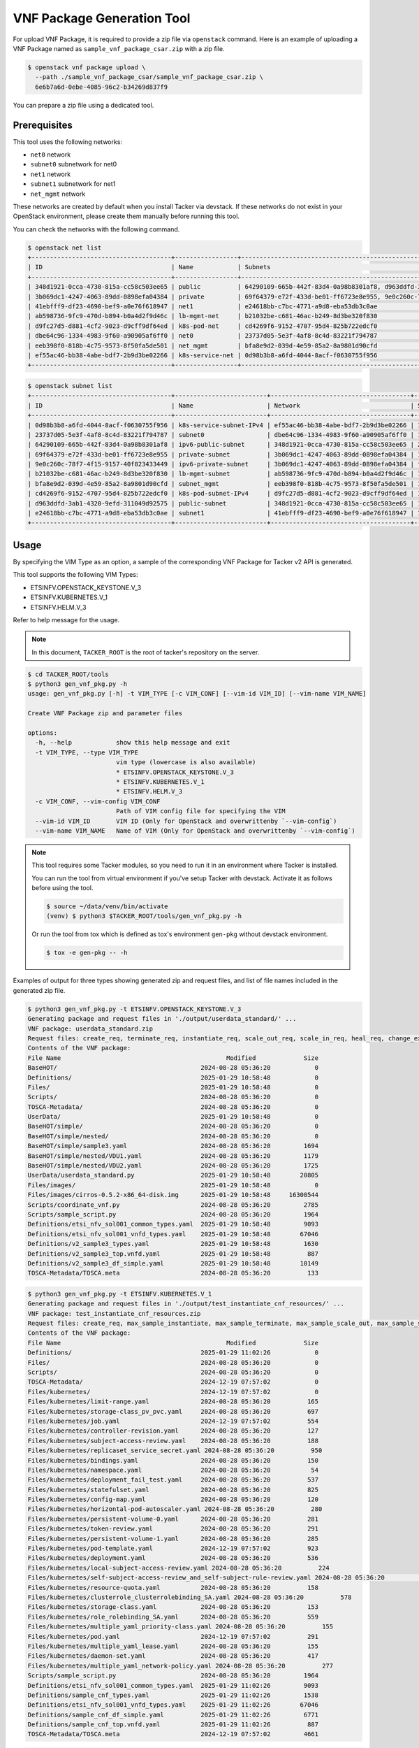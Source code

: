 ===========================
VNF Package Generation Tool
===========================

For upload VNF Package, it is required to provide a zip file
via ``openstack`` command.
Here is an example of uploading a VNF Package named as
``sample_vnf_package_csar.zip`` with a zip file.

.. code-block:: console

    $ openstack vnf package upload \
      --path ./sample_vnf_package_csar/sample_vnf_package_csar.zip \
      6e6b7a6d-0ebe-4085-96c2-b34269d837f9

You can prepare a zip file using a dedicated tool.


Prerequisites
-------------

This tool uses the following networks:

* ``net0`` network
* ``subnet0`` subnetwork for net0
* ``net1`` network
* ``subnet1`` subnetwork for net1
* ``net_mgmt`` network

These networks are created by default when you install Tacker
via devstack.
If these networks do not exist in your OpenStack environment,
please create them manually before running this tool.

You can check the networks with the following command.

.. code-block:: console

  $ openstack net list
  +--------------------------------------+-----------------+----------------------------------------------------------------------------+
  | ID                                   | Name            | Subnets                                                                    |
  +--------------------------------------+-----------------+----------------------------------------------------------------------------+
  | 348d1921-0cca-4730-815a-cc58c503ee65 | public          | 64290109-665b-442f-83d4-0a98b8301af8, d963ddfd-3ab1-4320-9efd-311049d92575 |
  | 3b069dc1-4247-4063-89dd-0898efa04384 | private         | 69f64379-e72f-433d-be01-ff6723e8e955, 9e0c260c-78f7-4f15-9157-40f823433449 |
  | 41ebfff9-df23-4690-bef9-a0e76f618947 | net1            | e24618bb-c7bc-4771-a9d8-eba53db3c0ae                                       |
  | ab598736-9fc9-470d-b894-b0a4d2f9d46c | lb-mgmt-net     | b21032be-c681-46ac-b249-8d3be320f830                                       |
  | d9fc27d5-d881-4cf2-9023-d9cff9df64ed | k8s-pod-net     | cd4269f6-9152-4707-95d4-825b722edcf0                                       |
  | dbe64c96-1334-4983-9f60-a90905af6ff0 | net0            | 23737d05-5e3f-4af8-8c4d-83221f794787                                       |
  | eeb398f0-818b-4c75-9573-8f50fa5de501 | net_mgmt        | bfa8e9d2-039d-4e59-85a2-8a9801d90cfd                                       |
  | ef55ac46-bb38-4abe-bdf7-2b9d3be02266 | k8s-service-net | 0d98b3b8-a6fd-4044-8acf-f0630755f956                                       |
  +--------------------------------------+-----------------+----------------------------------------------------------------------------+

.. code-block:: console

  $ openstack subnet list
  +--------------------------------------+-------------------------+--------------------------------------+---------------------+
  | ID                                   | Name                    | Network                              | Subnet              |
  +--------------------------------------+-------------------------+--------------------------------------+---------------------+
  | 0d98b3b8-a6fd-4044-8acf-f0630755f956 | k8s-service-subnet-IPv4 | ef55ac46-bb38-4abe-bdf7-2b9d3be02266 | 10.0.0.128/26       |
  | 23737d05-5e3f-4af8-8c4d-83221f794787 | subnet0                 | dbe64c96-1334-4983-9f60-a90905af6ff0 | 10.10.0.0/24        |
  | 64290109-665b-442f-83d4-0a98b8301af8 | ipv6-public-subnet      | 348d1921-0cca-4730-815a-cc58c503ee65 | 2001:db8::/64       |
  | 69f64379-e72f-433d-be01-ff6723e8e955 | private-subnet          | 3b069dc1-4247-4063-89dd-0898efa04384 | 10.0.0.0/26         |
  | 9e0c260c-78f7-4f15-9157-40f823433449 | ipv6-private-subnet     | 3b069dc1-4247-4063-89dd-0898efa04384 | fd5f:5cb9:4f13::/64 |
  | b21032be-c681-46ac-b249-8d3be320f830 | lb-mgmt-subnet          | ab598736-9fc9-470d-b894-b0a4d2f9d46c | 192.168.0.0/24      |
  | bfa8e9d2-039d-4e59-85a2-8a9801d90cfd | subnet_mgmt             | eeb398f0-818b-4c75-9573-8f50fa5de501 | 192.168.120.0/24    |
  | cd4269f6-9152-4707-95d4-825b722edcf0 | k8s-pod-subnet-IPv4     | d9fc27d5-d881-4cf2-9023-d9cff9df64ed | 10.0.0.64/26        |
  | d963ddfd-3ab1-4320-9efd-311049d92575 | public-subnet           | 348d1921-0cca-4730-815a-cc58c503ee65 | 172.24.4.0/24       |
  | e24618bb-c7bc-4771-a9d8-eba53db3c0ae | subnet1                 | 41ebfff9-df23-4690-bef9-a0e76f618947 | 10.10.1.0/24        |
  +--------------------------------------+-------------------------+--------------------------------------+---------------------+


Usage
-----

By specifying the VIM Type as an option, a sample of the corresponding
VNF Package for Tacker v2 API is generated.

This tool supports the following VIM Types:

* ETSINFV.OPENSTACK_KEYSTONE.V_3
* ETSINFV.KUBERNETES.V_1
* ETSINFV.HELM.V_3

Refer to help message for the usage.

.. note::

  In this document, ``TACKER_ROOT`` is the root of tacker's repository on
  the server.

.. code-block:: console

  $ cd TACKER_ROOT/tools
  $ python3 gen_vnf_pkg.py -h
  usage: gen_vnf_pkg.py [-h] -t VIM_TYPE [-c VIM_CONF] [--vim-id VIM_ID] [--vim-name VIM_NAME]

  Create VNF Package zip and parameter files

  options:
    -h, --help            show this help message and exit
    -t VIM_TYPE, --type VIM_TYPE
                          vim type (lowercase is also available)
                          * ETSINFV.OPENSTACK_KEYSTONE.V_3
                          * ETSINFV.KUBERNETES.V_1
                          * ETSINFV.HELM.V_3
    -c VIM_CONF, --vim-config VIM_CONF
                          Path of VIM config file for specifying the VIM
    --vim-id VIM_ID       VIM ID (Only for OpenStack and overwrittenby `--vim-config`)
    --vim-name VIM_NAME   Name of VIM (Only for OpenStack and overwrittenby `--vim-config`)


.. note::

  This tool requires some Tacker modules, so you need to run it in
  an environment where Tacker is installed.

  You can run the tool from virtual environment if you've setup Tacker
  with devstack. Activate it as follows before using the tool.

  .. code-block:: console

    $ source ~/data/venv/bin/activate
    (venv) $ python3 $TACKER_ROOT/tools/gen_vnf_pkg.py -h

  Or run the tool from tox which is defined as tox's environment
  ``gen-pkg`` without devstack environment.

  .. code-block:: console

    $ tox -e gen-pkg -- -h


Examples of output for three types showing generated zip and request files,
and list of file names included in the generated zip file.

.. code-block:: console

  $ python3 gen_vnf_pkg.py -t ETSINFV.OPENSTACK_KEYSTONE.V_3
  Generating package and request files in './output/userdata_standard/' ...
  VNF package: userdata_standard.zip
  Request files: create_req, terminate_req, instantiate_req, scale_out_req, scale_in_req, heal_req, change_ext_conn_req, update_req
  Contents of the VNF package:
  File Name                                             Modified             Size
  BaseHOT/                                       2024-08-28 05:36:20            0
  Definitions/                                   2025-01-29 10:58:48            0
  Files/                                         2025-01-29 10:58:48            0
  Scripts/                                       2024-08-28 05:36:20            0
  TOSCA-Metadata/                                2024-08-28 05:36:20            0
  UserData/                                      2025-01-29 10:58:48            0
  BaseHOT/simple/                                2024-08-28 05:36:20            0
  BaseHOT/simple/nested/                         2024-08-28 05:36:20            0
  BaseHOT/simple/sample3.yaml                    2024-08-28 05:36:20         1694
  BaseHOT/simple/nested/VDU1.yaml                2024-08-28 05:36:20         1179
  BaseHOT/simple/nested/VDU2.yaml                2024-08-28 05:36:20         1725
  UserData/userdata_standard.py                  2025-01-29 10:58:48        20805
  Files/images/                                  2025-01-29 10:58:48            0
  Files/images/cirros-0.5.2-x86_64-disk.img      2025-01-29 10:58:48     16300544
  Scripts/coordinate_vnf.py                      2024-08-28 05:36:20         2785
  Scripts/sample_script.py                       2024-08-28 05:36:20         1964
  Definitions/etsi_nfv_sol001_common_types.yaml  2025-01-29 10:58:48         9093
  Definitions/etsi_nfv_sol001_vnfd_types.yaml    2025-01-29 10:58:48        67046
  Definitions/v2_sample3_types.yaml              2025-01-29 10:58:48         1630
  Definitions/v2_sample3_top.vnfd.yaml           2025-01-29 10:58:48          887
  Definitions/v2_sample3_df_simple.yaml          2025-01-29 10:58:48        10149
  TOSCA-Metadata/TOSCA.meta                      2024-08-28 05:36:20          133

.. code-block:: console

  $ python3 gen_vnf_pkg.py -t ETSINFV.KUBERNETES.V_1
  Generating package and request files in './output/test_instantiate_cnf_resources/' ...
  VNF package: test_instantiate_cnf_resources.zip
  Request files: create_req, max_sample_instantiate, max_sample_terminate, max_sample_scale_out, max_sample_scale_in, max_sample_heal
  Contents of the VNF package:
  File Name                                             Modified             Size
  Definitions/                                   2025-01-29 11:02:26            0
  Files/                                         2024-08-28 05:36:20            0
  Scripts/                                       2024-08-28 05:36:20            0
  TOSCA-Metadata/                                2024-12-19 07:57:02            0
  Files/kubernetes/                              2024-12-19 07:57:02            0
  Files/kubernetes/limit-range.yaml              2024-08-28 05:36:20          165
  Files/kubernetes/storage-class_pv_pvc.yaml     2024-08-28 05:36:20          697
  Files/kubernetes/job.yaml                      2024-12-19 07:57:02          554
  Files/kubernetes/controller-revision.yaml      2024-08-28 05:36:20          127
  Files/kubernetes/subject-access-review.yaml    2024-08-28 05:36:20          188
  Files/kubernetes/replicaset_service_secret.yaml 2024-08-28 05:36:20          950
  Files/kubernetes/bindings.yaml                 2024-08-28 05:36:20          150
  Files/kubernetes/namespace.yaml                2024-08-28 05:36:20           54
  Files/kubernetes/deployment_fail_test.yaml     2024-08-28 05:36:20          537
  Files/kubernetes/statefulset.yaml              2024-08-28 05:36:20          825
  Files/kubernetes/config-map.yaml               2024-08-28 05:36:20          120
  Files/kubernetes/horizontal-pod-autoscaler.yaml 2024-08-28 05:36:20          280
  Files/kubernetes/persistent-volume-0.yaml      2024-08-28 05:36:20          281
  Files/kubernetes/token-review.yaml             2024-08-28 05:36:20          291
  Files/kubernetes/persistent-volume-1.yaml      2024-08-28 05:36:20          285
  Files/kubernetes/pod-template.yaml             2024-12-19 07:57:02          923
  Files/kubernetes/deployment.yaml               2024-08-28 05:36:20          536
  Files/kubernetes/local-subject-access-review.yaml 2024-08-28 05:36:20          224
  Files/kubernetes/self-subject-access-review_and_self-subject-rule-review.yaml 2024-08-28 05:36:20          275
  Files/kubernetes/resource-quota.yaml           2024-08-28 05:36:20          158
  Files/kubernetes/clusterrole_clusterrolebinding_SA.yaml 2024-08-28 05:36:20          578
  Files/kubernetes/storage-class.yaml            2024-08-28 05:36:20          153
  Files/kubernetes/role_rolebinding_SA.yaml      2024-08-28 05:36:20          559
  Files/kubernetes/multiple_yaml_priority-class.yaml 2024-08-28 05:36:20          155
  Files/kubernetes/pod.yaml                      2024-12-19 07:57:02          291
  Files/kubernetes/multiple_yaml_lease.yaml      2024-08-28 05:36:20          155
  Files/kubernetes/daemon-set.yaml               2024-08-28 05:36:20          417
  Files/kubernetes/multiple_yaml_network-policy.yaml 2024-08-28 05:36:20          277
  Scripts/sample_script.py                       2024-08-28 05:36:20         1964
  Definitions/etsi_nfv_sol001_common_types.yaml  2025-01-29 11:02:26         9093
  Definitions/sample_cnf_types.yaml              2025-01-29 11:02:26         1538
  Definitions/etsi_nfv_sol001_vnfd_types.yaml    2025-01-29 11:02:26        67046
  Definitions/sample_cnf_df_simple.yaml          2025-01-29 11:02:26         6771
  Definitions/sample_cnf_top.vnfd.yaml           2025-01-29 11:02:26          887
  TOSCA-Metadata/TOSCA.meta                      2024-12-19 07:57:02         4661

.. code-block:: console

  $ python3 gen_vnf_pkg.py -t ETSINFV.HELM.V_3
  Generating package and request files into './output/helm_instantiate/' ...
  VNF package: test_helm_instantiate.zip
  Request files: create_req, helm_instantiate_req, helm_terminate_req, helm_scale_out, helm_scale_in, helm_heal
  Contents of the VNF package:
  File Name                                             Modified             Size
  Definitions/                                   2025-01-29 11:11:48            0
  Files/                                         2024-08-28 05:36:20            0
  Scripts/                                       2024-08-28 05:36:20            0
  TOSCA-Metadata/                                2024-08-28 05:36:20            0
  Files/kubernetes/                              2024-08-28 05:36:20            0
  Files/kubernetes/test-chart/                   2024-08-28 05:36:20            0
  Files/kubernetes/test-chart-0.1.0.tgz          2024-08-28 05:36:20         2882
  Files/kubernetes/test-chart/templates/         2024-08-28 05:36:20            0
  Files/kubernetes/test-chart/values.yaml        2024-08-28 05:36:20         1409
  Files/kubernetes/test-chart/.helmignore        2024-08-28 05:36:20          349
  Files/kubernetes/test-chart/Chart.yaml         2024-08-28 05:36:20          125
  Files/kubernetes/test-chart/templates/NOTES.txt 2024-08-28 05:36:20         1554
  Files/kubernetes/test-chart/templates/serviceaccount.yaml 2024-08-28 05:36:20          326
  Files/kubernetes/test-chart/templates/deployment_vdu2.yaml 2024-08-28 05:36:20         1519
  Files/kubernetes/test-chart/templates/deployment_vdu1.yaml 2024-08-28 05:36:20         1598
  Files/kubernetes/test-chart/templates/_helpers.tpl 2024-08-28 05:36:20         1812
  Files/kubernetes/test-chart/templates/service.yaml 2024-08-28 05:36:20          370
  Scripts/sample_script.py                       2024-08-28 05:36:20         1964
  Definitions/etsi_nfv_sol001_common_types.yaml  2025-01-29 11:11:48         9093
  Definitions/sample_cnf_types.yaml              2025-01-29 11:11:48         1538
  Definitions/etsi_nfv_sol001_vnfd_types.yaml    2025-01-29 11:11:48        67046
  Definitions/sample_cnf_df_simple.yaml          2025-01-29 11:11:48         4770
  Definitions/sample_cnf_top.vnfd.yaml           2025-01-29 11:11:48          887
  TOSCA-Metadata/TOSCA.meta                      2024-08-28 05:36:20          285


This tool generates a VNF Package zip file and a sample request file
for each VIM Type under the output directory.

.. code-block:: console

  $ ls output/
  helm_instantiate  test_instantiate_cnf_resources  userdata_standard

  $ ls output/userdata_standard/
  change_ext_conn_req  create_req  heal_req  instantiate_req  scale_in_req
  scale_out_req  terminate_req  update_req  userdata_standard.zip

  $ ls output/test_instantiate_cnf_resources/
  create_req  max_sample_heal  max_sample_instantiate  max_sample_scale_in
  max_sample_scale_out  max_sample_terminate  test_instantiate_cnf_resources.zip

  $ ls output/helm_instantiate
  create_req  helm_heal  helm_instantiate_req  helm_scale_in  helm_scale_out
  helm_terminate_req  test_helm_instantiate.zip


For the following request files, ``endpoint``, ``ssl_ca_cert`` and
``bearer_token`` need to be changed by your own k8s cluster information,
or replaced with params VIM config file specified with ``-c`` option.

* max_sample_instantiate for ETSINFV.KUBERNETES.V_1
* helm_instantiate_req for ETSINFV.HELM.V_3

.. note::

  ``ssl_ca_cert`` needs to be on one line as shown below.

  .. code-block:: json

    "ssl_ca_cert": "-----BEGIN CERTIFICATE-----\nMIIDB...BH\n3bkddspNikO1\n-----END CERTIFICATE-----\n"

  Please note that line breaks are changed to '``\n``'.


You can also set your own k8s cluster information to ``auth_url``,
``bearer_token``, and ``ssl_ca_cert`` in gen_vnf_pkg.py before running this
tool.

.. note::

  If you use a VIM that is already registered,
  modify vimConnectionInfo as follows.

  .. code-block:: json

    "vimConnectionInfo": {
      "vim1": {
        "vimId": "REGISTERED_VIM_ID",
        "vimType": "VIM_TYPE"
      }
    }


For the following request files, ``vnfcInstanceId`` need
to be changed with target vnfcInfo id.

* heal_req for ETSINFV.OPENSTACK_KEYSTONE.V_3
* max_sample_heal for ETSINFV.KUBERNETES.V_1
* helm_heal for ETSINFV.HELM.V_3


And for the following request file, ``vnfdId`` need
to be changed with target VNFD id.

* update_req for ETSINFV.OPENSTACK_KEYSTONE.V_3


.. note::

  This tool generates a zip file and a request file based on the following
  used in FT as a sample VNF Package.

  * ETSINFV.OPENSTACK_KEYSTONE.V_3:
    `samples/tests/functional/sol_v2_common/userdata_standard`_
  * ETSINFV.KUBERNETES.V_1:
    `samples/tests/functional/sol_kubernetes_v2/test_instantiate_cnf_resources`_
  * ETSINFV.HELM.V_3:
    `samples/tests/functional/sol_kubernetes_v2/test_helm_instantiate`_

  Please note that if FT is changed, the output of this tool may also change.


.. _samples/tests/functional/sol_v2_common/userdata_standard:
  https://opendev.org/openstack/tacker/src/branch/master/samples/tests/functional/sol_v2_common/userdata_standard
.. _samples/tests/functional/sol_kubernetes_v2/test_instantiate_cnf_resources:
  https://opendev.org/openstack/tacker/src/branch/master/samples/tests/functional/sol_kubernetes_v2/test_instantiate_cnf_resources
.. _samples/tests/functional/sol_kubernetes_v2/test_helm_instantiate:
  https://opendev.org/openstack/tacker/src/branch/master/samples/tests/functional/sol_kubernetes_v2/test_helm_instantiate
